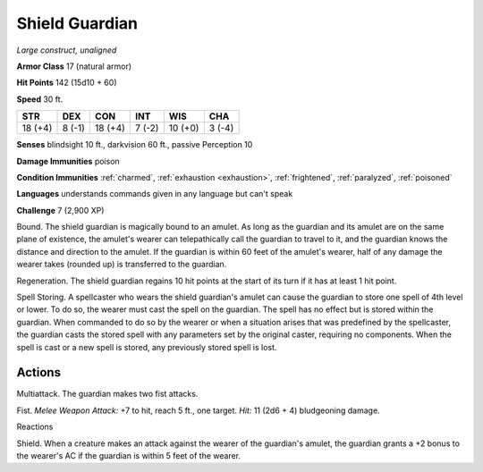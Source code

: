 .. _Shield Guardian:

Shield Guardian
---------------


.. https://stackoverflow.com/questions/11984652/bold-italic-in-restructuredtext

.. raw:: html

   <style type="text/css">
     span.bolditalic {
       font-weight: bold;
       font-style: italic;
     }
   </style>

.. role:: bi
   :class: bolditalic


*Large construct, unaligned*

**Armor Class** 17 (natural armor)

**Hit Points** 142 (15d10 + 60)

**Speed** 30 ft.

+-----------+-----------+-----------+-----------+-----------+-----------+
| STR       | DEX       | CON       | INT       | WIS       | CHA       |
+===========+===========+===========+===========+===========+===========+
| 18 (+4)   | 8 (-1)    | 18 (+4)   | 7 (-2)    | 10 (+0)   | 3 (-4)    |
+-----------+-----------+-----------+-----------+-----------+-----------+

**Senses** blindsight 10 ft., darkvision 60 ft., passive Perception 10

**Damage Immunities** poison

**Condition Immunities** :ref:`charmed`, :ref:`exhaustion <exhaustion>`, :ref:`frightened`, :ref:`paralyzed`,
:ref:`poisoned`

**Languages** understands commands given in any language but can't speak

**Challenge** 7 (2,900 XP)

:bi:`Bound`. The shield guardian is magically bound to an amulet. As
long as the guardian and its amulet are on the same plane of existence,
the amulet's wearer can telepathically call the guardian to travel to
it, and the guardian knows the distance and direction to the amulet. If
the guardian is within 60 feet of the amulet's wearer, half of any
damage the wearer takes (rounded up) is transferred to the guardian.

:bi:`Regeneration`. The shield guardian regains 10 hit points at the
start of its turn if it has at least 1 hit point.

:bi:`Spell Storing`. A spellcaster who wears the shield guardian's
amulet can cause the guardian to store one spell of 4th level or lower.
To do so, the wearer must cast the spell on the guardian. The spell has
no effect but is stored within the guardian. When commanded to do so by
the wearer or when a situation arises that was predefined by the
spellcaster, the guardian casts the stored spell with any parameters set
by the original caster, requiring no components. When the spell is cast
or a new spell is stored, any previously stored spell is lost.


Actions
^^^^^^^

:bi:`Multiattack`. The guardian makes two fist attacks.

:bi:`Fist`. *Melee Weapon Attack:* +7 to hit, reach 5 ft., one target.
*Hit:* 11 (2d6 + 4) bludgeoning damage.

Reactions
         

:bi:`Shield`. When a creature makes an attack against the wearer of the
guardian's amulet, the guardian grants a +2 bonus to the wearer's AC if
the guardian is within 5 feet of the wearer.

